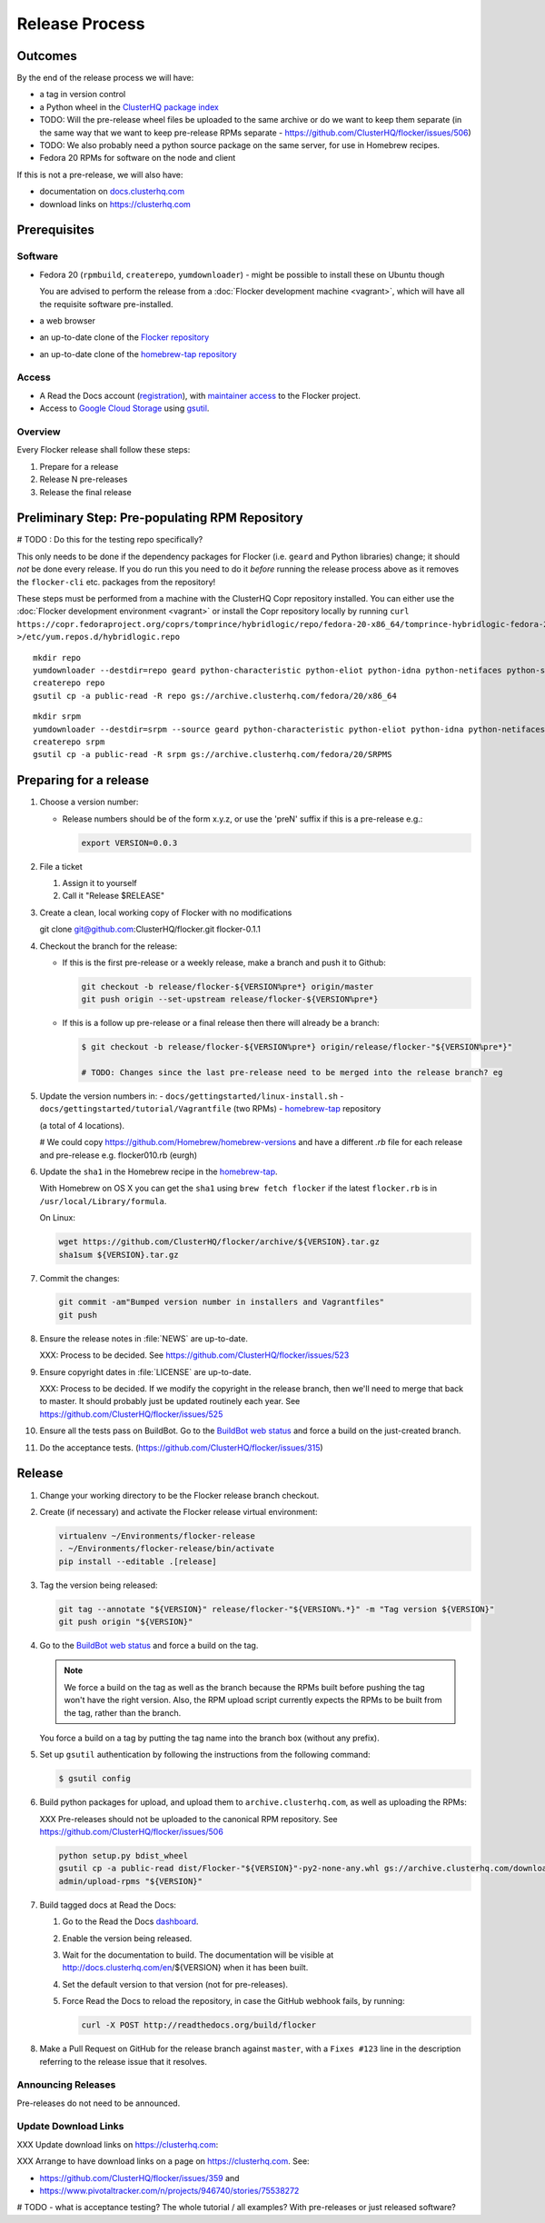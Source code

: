 Release Process
===============

Outcomes
--------

By the end of the release process we will have:

- a tag in version control
- a Python wheel in the `ClusterHQ package index <http://archive.clusterhq.com>`__
- TODO: Will the pre-release wheel files be uploaded to the same archive or do we want to keep them separate (in the same way that we want to keep pre-release RPMs separate - https://github.com/ClusterHQ/flocker/issues/506)
- TODO: We also probably need a python source package on the same server, for use in Homebrew recipes.
- Fedora 20 RPMs for software on the node and client

If this is not a pre-release, we will also have:

- documentation on `docs.clusterhq.com <https://docs.clusterhq.com>`__
- download links on https://clusterhq.com


Prerequisites
-------------

Software
~~~~~~~~

- Fedora 20 (``rpmbuild``, ``createrepo``, ``yumdownloader``) - might be possible to install these on Ubuntu though

  You are advised to perform the release from a :doc:`Flocker development machine <vagrant>`\ , which will have all the requisite software pre-installed.

- a web browser

- an up-to-date clone of the `Flocker repository <https://github.com/ClusterHQ/flocker.git>`_

- an up-to-date clone of the `homebrew-tap repository <https://github.com/ClusterHQ/homebrew-tap.git>`_

Access
~~~~~~

- A Read the Docs account (`registration <https://readthedocs.org/accounts/signup/>`__),
  with `maintainer access <https://readthedocs.org/dashboard/flocker/users/>`__ to the Flocker project.

- Access to `Google Cloud Storage`_ using `gsutil`_.


Overview
~~~~~~~~

Every Flocker release shall follow these steps:

#. Prepare for a release
#. Release N pre-releases
#. Release the final release


Preliminary Step: Pre-populating RPM Repository
-----------------------------------------------

# TODO : Do this for the testing repo specifically?

This only needs to be done if the dependency packages for Flocker (i.e. ``geard`` and Python libraries) change; it should *not* be done every release.
If you do run this you need to do it *before* running the release process above as it removes the ``flocker-cli`` etc. packages from the repository!

These steps must be performed from a machine with the ClusterHQ Copr repository installed.
You can either use the :doc:`Flocker development environment <vagrant>`
or install the Copr repository locally by running ``curl https://copr.fedoraproject.org/coprs/tomprince/hybridlogic/repo/fedora-20-x86_64/tomprince-hybridlogic-fedora-20-x86_64.repo >/etc/yum.repos.d/hybridlogic.repo``

::

   mkdir repo
   yumdownloader --destdir=repo geard python-characteristic python-eliot python-idna python-netifaces python-service-identity python-treq python-twisted
   createrepo repo
   gsutil cp -a public-read -R repo gs://archive.clusterhq.com/fedora/20/x86_64


::

   mkdir srpm
   yumdownloader --destdir=srpm --source geard python-characteristic python-eliot python-idna python-netifaces python-service-identity python-treq python-twisted
   createrepo srpm
   gsutil cp -a public-read -R srpm gs://archive.clusterhq.com/fedora/20/SRPMS


Preparing for a release
-----------------------

#. Choose a version number:

   - Release numbers should be of the form x.y.z, or use the 'preN' suffix if this is a pre-release e.g.:

     .. code-block:: console

        export VERSION=0.0.3

#. File a ticket

   #. Assign it to yourself
   #. Call it "Release $RELEASE"

#. Create a clean, local working copy of Flocker with no modifications

   .. code-block:: console

   git clone git@github.com:ClusterHQ/flocker.git flocker-0.1.1

#. Checkout the branch for the release:

   - If this is the first pre-release or a weekly release, make a branch and push it to Github:

     .. code-block:: console

        git checkout -b release/flocker-${VERSION%pre*} origin/master
        git push origin --set-upstream release/flocker-${VERSION%pre*}

   - If this is a follow up pre-release or a final release then there will already be a branch:

     .. code-block:: console

        $ git checkout -b release/flocker-${VERSION%pre*} origin/release/flocker-"${VERSION%pre*}"

        # TODO: Changes since the last pre-release need to be merged into the release branch? eg

#. Update the version numbers in:
   - ``docs/gettingstarted/linux-install.sh``
   - ``docs/gettingstarted/tutorial/Vagrantfile`` (two RPMs)
   - `homebrew-tap`_ repository

   (a total of 4 locations).

   # We could copy https://github.com/Homebrew/homebrew-versions and have a different `.rb` file for each release and pre-release e.g. flocker010.rb (eurgh)

#. Update the ``sha1`` in the Homebrew recipe in the `homebrew-tap`_.

   With Homebrew on OS X you can get the ``sha1`` using ``brew fetch flocker`` if the latest ``flocker.rb`` is in ``/usr/local/Library/formula``.

   On Linux:

   .. code-block:: console

      wget https://github.com/ClusterHQ/flocker/archive/${VERSION}.tar.gz
      sha1sum ${VERSION}.tar.gz

#. Commit the changes:

   .. code-block:: console

      git commit -am"Bumped version number in installers and Vagrantfiles"
      git push

#. Ensure the release notes in :file:`NEWS` are up-to-date.

   XXX: Process to be decided. See https://github.com/ClusterHQ/flocker/issues/523

#. Ensure copyright dates in :file:`LICENSE` are up-to-date.

   XXX: Process to be decided.
   If we modify the copyright in the release branch, then we'll need to merge that back to master.
   It should probably just be updated routinely each year.
   See https://github.com/ClusterHQ/flocker/issues/525

#. Ensure all the tests pass on BuildBot.
   Go to the `BuildBot web status <http://build.clusterhq.com/boxes-flocker>`_ and force a build on the just-created branch.
#. Do the acceptance tests. (https://github.com/ClusterHQ/flocker/issues/315)


Release
-------

#. Change your working directory to be the Flocker release branch checkout.

#. Create (if necessary) and activate the Flocker release virtual environment:

   .. code-block:: console

      virtualenv ~/Environments/flocker-release
      . ~/Environments/flocker-release/bin/activate
      pip install --editable .[release]

#. Tag the version being released:

   .. code-block:: console

      git tag --annotate "${VERSION}" release/flocker-"${VERSION%.*}" -m "Tag version ${VERSION}"
      git push origin "${VERSION}"

#. Go to the `BuildBot web status <http://build.clusterhq.com/boxes-flocker>`_ and force a build on the tag.

   .. note:: We force a build on the tag as well as the branch because the RPMs built before pushing the tag won't have the right version.
             Also, the RPM upload script currently expects the RPMs to be built from the tag, rather than the branch.

   You force a build on a tag by putting the tag name into the branch box (without any prefix).

#. Set up ``gsutil`` authentication by following the instructions from the following command:

   .. code-block:: console

      $ gsutil config

#. Build python packages for upload, and upload them to ``archive.clusterhq.com``, as well as uploading the RPMs:

   XXX Pre-releases should not be uploaded to the canonical RPM repository.
   See https://github.com/ClusterHQ/flocker/issues/506

   .. code-block:: console

      python setup.py bdist_wheel
      gsutil cp -a public-read dist/Flocker-"${VERSION}"-py2-none-any.whl gs://archive.clusterhq.com/downloads/flocker/
      admin/upload-rpms "${VERSION}"

#. Build tagged docs at Read the Docs:

   #. Go to the Read the Docs `dashboard <https://readthedocs.org/dashboard/flocker/versions/>`_.
   #. Enable the version being released.
   #. Wait for the documentation to build.
      The documentation will be visible at http://docs.clusterhq.com/en/${VERSION} when it has been built.
   #. Set the default version to that version (not for pre-releases).
   #. Force Read the Docs to reload the repository, in case the GitHub webhook fails, by running:

      .. code-block:: console

         curl -X POST http://readthedocs.org/build/flocker

#. Make a Pull Request on GitHub for the release branch against ``master``, with a ``Fixes #123`` line in the description referring to the release issue that it resolves.

Announcing Releases
~~~~~~~~~~~~~~~~~~~

Pre-releases do not need to be announced.

Update Download Links
~~~~~~~~~~~~~~~~~~~~~

XXX Update download links on https://clusterhq.com:

XXX Arrange to have download links on a page on https://clusterhq.com.
See:

- https://github.com/ClusterHQ/flocker/issues/359 and
- https://www.pivotaltracker.com/n/projects/946740/stories/75538272


.. _gsutil: https://developers.google.com/storage/docs/gsutil
.. _wheel: https://pypi.python.org/pypi/wheel
.. _Google cloud storage: https://console.developers.google.com/project/apps~hybridcluster-docker/storage/archive.clusterhq.com/
.. _homebrew-tap: https://github.com/ClusterHQ/homebrew-tap

# TODO - what is acceptance testing? The whole tutorial / all examples? With pre-releases or just released software?
